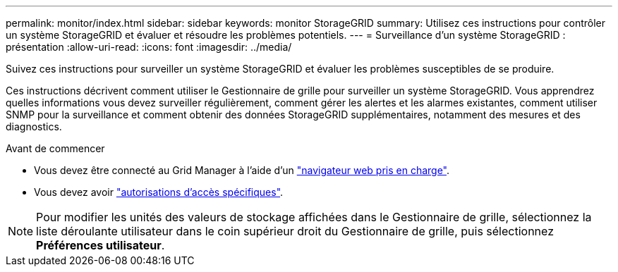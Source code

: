 ---
permalink: monitor/index.html 
sidebar: sidebar 
keywords: monitor StorageGRID 
summary: Utilisez ces instructions pour contrôler un système StorageGRID et évaluer et résoudre les problèmes potentiels. 
---
= Surveillance d'un système StorageGRID : présentation
:allow-uri-read: 
:icons: font
:imagesdir: ../media/


[role="lead"]
Suivez ces instructions pour surveiller un système StorageGRID et évaluer les problèmes susceptibles de se produire.

Ces instructions décrivent comment utiliser le Gestionnaire de grille pour surveiller un système StorageGRID. Vous apprendrez quelles informations vous devez surveiller régulièrement, comment gérer les alertes et les alarmes existantes, comment utiliser SNMP pour la surveillance et comment obtenir des données StorageGRID supplémentaires, notamment des mesures et des diagnostics.

.Avant de commencer
* Vous devez être connecté au Grid Manager à l'aide d'un link:../admin/web-browser-requirements.html["navigateur web pris en charge"].
* Vous devez avoir link:../admin/admin-group-permissions.html["autorisations d'accès spécifiques"].



NOTE: Pour modifier les unités des valeurs de stockage affichées dans le Gestionnaire de grille, sélectionnez la liste déroulante utilisateur dans le coin supérieur droit du Gestionnaire de grille, puis sélectionnez *Préférences utilisateur*.
